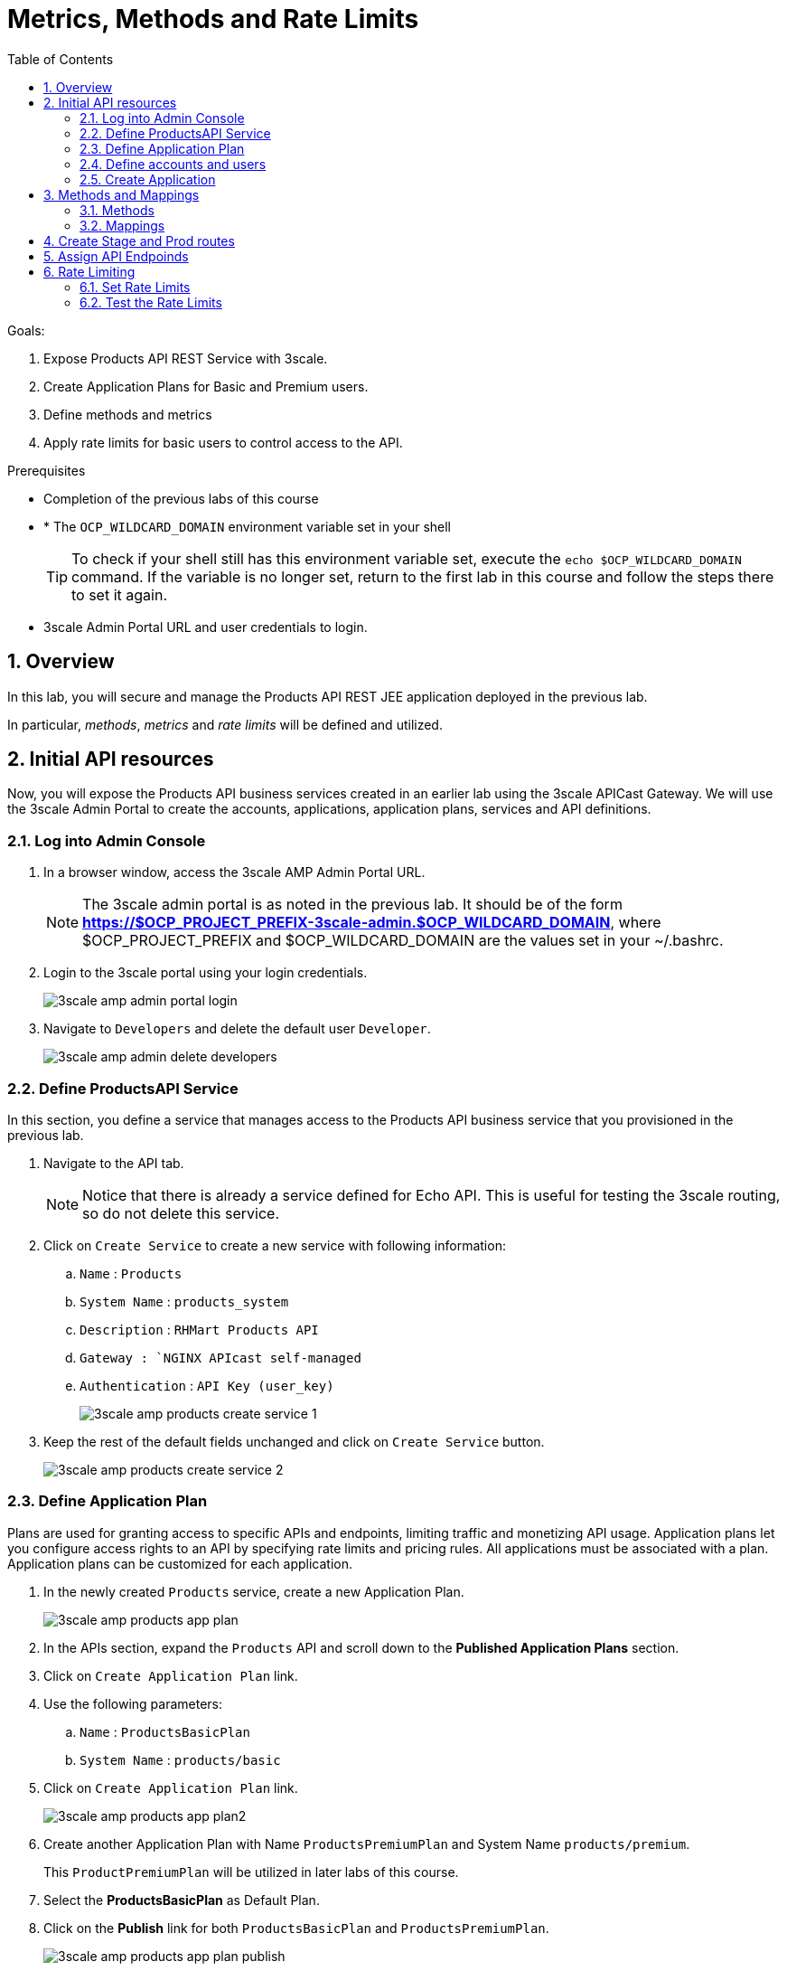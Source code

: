 :scrollbar:
:data-uri:
:toc2:
:numbered:


= Metrics, Methods and Rate Limits

.Goals:

. Expose Products API REST Service with 3scale.
. Create Application Plans for Basic and Premium users.
. Define methods and metrics
. Apply rate limits for basic users to control access to the API.

.Prerequisites
* Completion of the previous labs of this course
* * The `OCP_WILDCARD_DOMAIN` environment variable set in your shell
+
TIP: To check if your shell still has this environment variable set, execute the `echo $OCP_WILDCARD_DOMAIN` command. If the variable is no longer set, return to the first lab in this course and follow the steps there to set it again.
+
* 3scale Admin Portal URL and user credentials to login.


== Overview

In this lab, you will secure and manage the Products API REST JEE application deployed in the previous lab. 

In particular, _methods_, _metrics_ and _rate limits_ will be defined and utilized.


== Initial API resources

Now, you will expose the Products API business services created in an earlier lab using the 3scale APICast Gateway. We will use the 3scale Admin Portal to create the accounts, applications, application plans, services and API definitions.


=== Log into Admin Console

. In a browser window, access the 3scale AMP Admin Portal URL.
+
NOTE: The 3scale admin portal is as noted in the previous lab. It should be of the form *https://$OCP_PROJECT_PREFIX-3scale-admin.$OCP_WILDCARD_DOMAIN*, where $OCP_PROJECT_PREFIX and $OCP_WILDCARD_DOMAIN are the values set in your ~/.bashrc.
+
. Login to the 3scale portal using your login credentials.
+
image::images/3scale_amp_admin_portal_login.png[]
+
. Navigate to `Developers` and delete the default user `Developer`.
+
image::images/3scale_amp_admin_delete_developers.png[]


=== Define ProductsAPI Service

In this section, you define a service that manages access to the Products API business service that you provisioned in the previous lab.

. Navigate to the API tab.
+
NOTE: Notice that there is already a service defined for Echo API. This is useful for testing the 3scale routing, so do not delete this service.
+
. Click on `Create Service` to create a new service with following information:
.. `Name` : `Products`
.. `System Name` : `products_system`
.. `Description` : `RHMart Products API`
.. `Gateway : `NGINX APIcast self-managed`
.. `Authentication` : `API Key (user_key)`
+
image::images/3scale_amp_products_create_service_1.png[]
+
. Keep the rest of the default fields unchanged and click on `Create Service` button.
+
image::images/3scale_amp_products_create_service_2.png[]


=== Define Application Plan

Plans are used for granting access to specific APIs and endpoints, limiting traffic and monetizing API usage. Application plans let you configure access rights to an API by specifying rate limits and pricing rules. All applications must be associated with a plan. Application plans can be customized for each application.

. In the newly created `Products` service, create a new Application Plan.
+
image::images/3scale_amp_products_app_plan.png[]
+
. In the APIs section, expand the `Products` API and scroll down to the *Published Application Plans* section.
. Click on `Create Application Plan` link.
. Use the following parameters:
.. `Name` : `ProductsBasicPlan`
.. `System Name` : `products/basic`
. Click on `Create Application Plan` link.
+
image::images/3scale_amp_products_app_plan2.png[]
+
. Create another Application Plan with Name `ProductsPremiumPlan` and System Name `products/premium`.
+
This `ProductPremiumPlan` will be utilized in later labs of this course.

. Select the *ProductsBasicPlan* as Default Plan.
. Click on the *Publish* link for both `ProductsBasicPlan` and `ProductsPremiumPlan`.
+
image::images/3scale_amp_products_app_plan_publish.png[]


=== Define accounts and users

. Click on the `Developers` link.
. Click on `Create`.
. Create a new account with following credentials:
.. `Username`: `rhbankdev`
.. `Email` : PROVIDE A UNIQUE EMAIL ADDRESS
.. `PASSWORD`: PROVIDE A UNIQUE EASY TO REMEMBER PASSWORD
.. `Organization/Group Name` : `RHBank`
+
image::images/3scale_amp_products_create_dev.png[]

=== Create Application

In this section, you associate an application to your previously defined users. This generates a user key to the application. The user key is used as a query parameter to the HTTP request to invoke your business services via your on-premise APIcast gateway.

. Navigate to the `Developers` tab.
. Select the `RHBank` account and click on `1 Application` breadcrumb.
+
image::images/3scale_amp_products_create_app.png[]
+
NOTE: Notice that the default service `Echo API` is automatically associated with the *RHBank* account.
+
. Click on `Create Application` link.
. Enter the following values:
.. `Application Plan` : `ProductsBasicPlan`
.. `Service Plan` : `Default`
.. `Name`: `ProductsApp`
.. `Description` : `Products Application.`
+
image::images/3scale_amp_products_create_app2.png[]
+
. After the Application is created, make a note of the User Key.
+
image::images/3scale_amp_products_app_plan_userkey.png[]


== Methods and Mappings

=== Methods
. Navigate to the API tab.
. In the `Products` service, select *Integration*.
. Click on `add the base URL of your API and save the configuration.` button.
+
image::images/3scale_amp_products_api_integration1.png[]
+
. Expand the `Mapping Rules` section.
. Click on `Define Metric/method` link.
. Click on `New method` link in the `Methods` section.
. Enter the following values:
.. *Friendly Name*: Get Product
.. *System Name*: product/get
.. *Description*: Get a product by ID.
. Click on the `Create Method` button.
+
image::images/3scale_amp_products_create_method.png[]
+
. Repeat the process for the following methods:
+
.Methods Table
[options="header"]
|=======================
|Friendly Name|System Name|Description
|Create Product|product/create|Create a new Product
|Delete Product|product/delete|Delete a product by ID
|Get All Products|product/getall|Get all products
|=======================
+
image::images/3scale_amp_products_create_all_methods.png[]


=== Mappings
. Now click on `Add a mapping rule` for *Get Product* method.
. Click on the edit icon.
. Enter the following values:
.. *Verb*: GET
.. *Pattern*: /rest/services/product/
.. *Method*: product/get 
. Now repeat the process for the other mapping rules:
+
.Mapping Rules Table
[options="header"]
|=======================
|Verb|Pattern|Method
|POST|/rest/services/product|product/create
|DELETE|/rest/services/product/|product/delete
|GET|/rest/services/products|product/getall
|=======================
+
image::images/3scale_amp_products_create_all_mappings.png[]

== Create Stage and Prod routes

. From the command line, ensure you are logged in to openshift.
. Ensure you are in the `3scale AMP` project.
+
[source,text]
-----
$ oc project $OCP_PROJECT_PREFIX-3scale-amp
-----
+
. Get the list of apicast routes defined in the project:
+
[source,text]
-----
$ oc get routes | grep apicast
NAME                           HOST/PORT                                                              PATH      SERVICES             PORT      TERMINATION   WILDCARD
api-apicast-production-route   api-user76-3scale-apicast-production.apps.6a94.openshift.opentlc.com             apicast-production   gateway   edge/Allow    None
api-apicast-staging-route      api-user76-3scale-apicast-staging.apps.6a94.openshift.opentlc.com                apicast-staging      gateway   edge/Allow    None
-----
+
. Delete the default routes `api-apicast-production-route` and `api-apicast-staging-route`.
+
[source,text]
-----
$ oc delete route api-apicast-production-route
$ oc delete route api-apicast-staging-route
-----
+
. Create new route to the Staging and Production APICast gateways.
+
[source,text]
-----
$ oc create route edge products-staging-route \
 --service=apicast-staging \
 --hostname=products-staging-apicast-$OCP_PROJECT_PREFIX.$OCP_WILDCARD_DOMAIN

$ oc create route edge products-production-route \
 --service=apicast-production \
 --hostname=products-production-apicast-$OCP_PROJECT_PREFIX.$OCP_WILDCARD_DOMAIN
-----
+
. check that the routes are created successfully.
+
[source,text]
-----
$ oc get routes | greo products


NAME                          HOST/PORT                                                            PATH      SERVICES             PORT      TERMINATION   WILDCARD
products-production-route     products-production-apicast-user76.apps.6a94.openshift.opentlc.com             apicast-production   gateway   edge          None
products-staging-route        products-staging-apicast-user76.apps.6a94.openshift.opentlc.com                apicast-staging      gateway   edge          None

-----

== Assign API Endpoinds

. Return to the admin console of your API Managment Platform.
. Enter the Products API and Business Service routes to the configuration:
.. `Private Base URL` : _Route to the Products API Business Service Endpoint_
+
IMPORTANT: This is the route you set in the Business Services lab, and should be `http://products-$OCP_PROJECT_PREFIX.$OCP_WILDCARD_DOMAIN:80`. Please note that the values will not be resolved on 3scale AMP, so you need to provide the full path, e.g `http://products-sjayanti-redhat-com.apps.na1.openshift.opentlc.com:80`
+
.. `Staging Public Base URL` : _Route to the Products APICast Staging Endpoint_
+
IMPORTANT: This is the staging route URL you created in the previous section. It should be `https://products-staging-apicast-$OCP_PROJECT_PREFIX.$OCP_WILDCARD_DOMAIN:443`. Please note that the values will not be resolved on 3scale AMP, so you need to provide the full path, e.g `products-staging-apicast-sjayanti-redhat-com.apps.na1.openshift.opentlc.com:443`.
+
.. `Production Public Base URL` : _Route to the Products APICast Production Endpoint_
+
IMPORTANT: This is the production route URL you created in the previous section. It should be `https://products-production-apicast-$OCP_PROJECT_PREFIX.$OCP_WILDCARD_DOMAIN:443`. Please note that the values will not be resolved on 3scale AMP, so you need to provide the full path, e.g `https://products-production-apicast-sjayanti-redhat-com.apps.na1.openshift.opentlc.com:443`.
+
.. `API test GET Request` : `/rest/services/product/1`
. Keep the rest of the values unchanged and click on `Update the Staging Environment`.
NOTE: 3scale tests the connection and the route turns green when the API routing is successful. Notice the following message: `Connection between client, gateway & API is working correctly as reflected in the analytics section.`
. Now make a request based on the curl request generated in the Client to ensure the staging API URL is accessed correctly.
+
image::images/3scale_amp_products_curl_test_url.png[]
+
. Once it is successful, `Promote to Production` and test the curl request for Production. 


== Rate Limiting

In this lab, you configure and test a rate limiting policy in an application plan for the API created in the previous lab. 

=== Set Rate Limits

. In the 3scale Management Portal, ensure you are logged in, and click on `APIs` tab.
. Expand the `Products` API.
. Click on `Published Application Plans` section.
. Choose the `ProductsBasicPlan`. 
+
image::images/3scale_amp_products_app_plan_limit1.png[]
+
. Scroll down to the `Metrics, Methods & Limits` section.
. Disable both `Create` and `Delete` methods by clicking on their Enabled column.
+
image::images/3scale_amp_products_app_plan_limit2.png[]
+
. Click on the `Limits` link for the *Get Product* method.
. Click on the `New usage limit` link.
+
image::images/3scale_amp_products_app_plan_limit3.png[]
+
. Enter the following values and click `Create usage limit`:
.. *Period*: hour
.. *Max. value*: 5
+
image::images/3scale_amp_products_app_plan_limit4.png[]
+
. Similarly, enter a new usage limit for the *Get all Products* method with the following values:
.. *Period*: minute
.. *Max. value*: 1
. Click on `create usage limit`.
. Now click on `Update Appliction plan`.
+
image::images/3scale_amp_products_app_plan_limit5.png[]


=== Test the Rate Limits

. Click on the `Integration` tab.
. Click on the `edit APIcast configuration` link.
+
image::images/3scale_amp_products_app_plan_limit6.png[]
+
. Copy the curl request link. 
+
NOTE: The request is to URL `rest/services/product/1`, so it makes a GET request to the `Get Method` method configured.
+
. Make 5 request to the URL.
+
[source,text]
-----
$ curl -v -k "https://products-stage-apicast-sjayanti-redhat-com-3scale-amp.apps.na1.openshift.opentlc.com:443/rest/services/product/1?user_key=0c25e59b6e7027552bdfd97440ddee51"
-----
+
. On the 6th request, you should expect the following response:
+
.Sample Output
[source,text]
-----
..
< HTTP/1.1 403 Forbidden
..
* Connection #0 to host products-stage-apicast-sjayanti-redhat-com-3scale-amp.apps.na1.openshift.opentlc.com left intact
Authentication failed
-----
+
NOTE: As the limit set for the `Get Method` is 5 requests/hour, the 6th and subsequent requests get a HTTP 403 response.
+
. Repeat the same test for the endpoint `/rest/services/products` to test the limit for `Get all Methods` method.
+
[source,text]
-----
$ curl -v -k "https://products-stage-apicast-sjayanti-redhat-com-3scale-amp.apps.na1.openshift.opentlc.com:443/rest/services/products?user_key=0c25e59b6e7027552bdfd97440ddee51"
-----
+
. As the limit is set to 1 request/minute, you should notice a HTTP 403 Forbidden response on subsequent requests.

In the SaaS version of 3Scale AMP (and in a future release of 3Scale on-premises) you can create pricing rules for your APIs in the application plans. This functionality is out of scope for this lab.

Congratulations, this lab is now complete.

ifdef::showscript[]
endif::showscript[]
